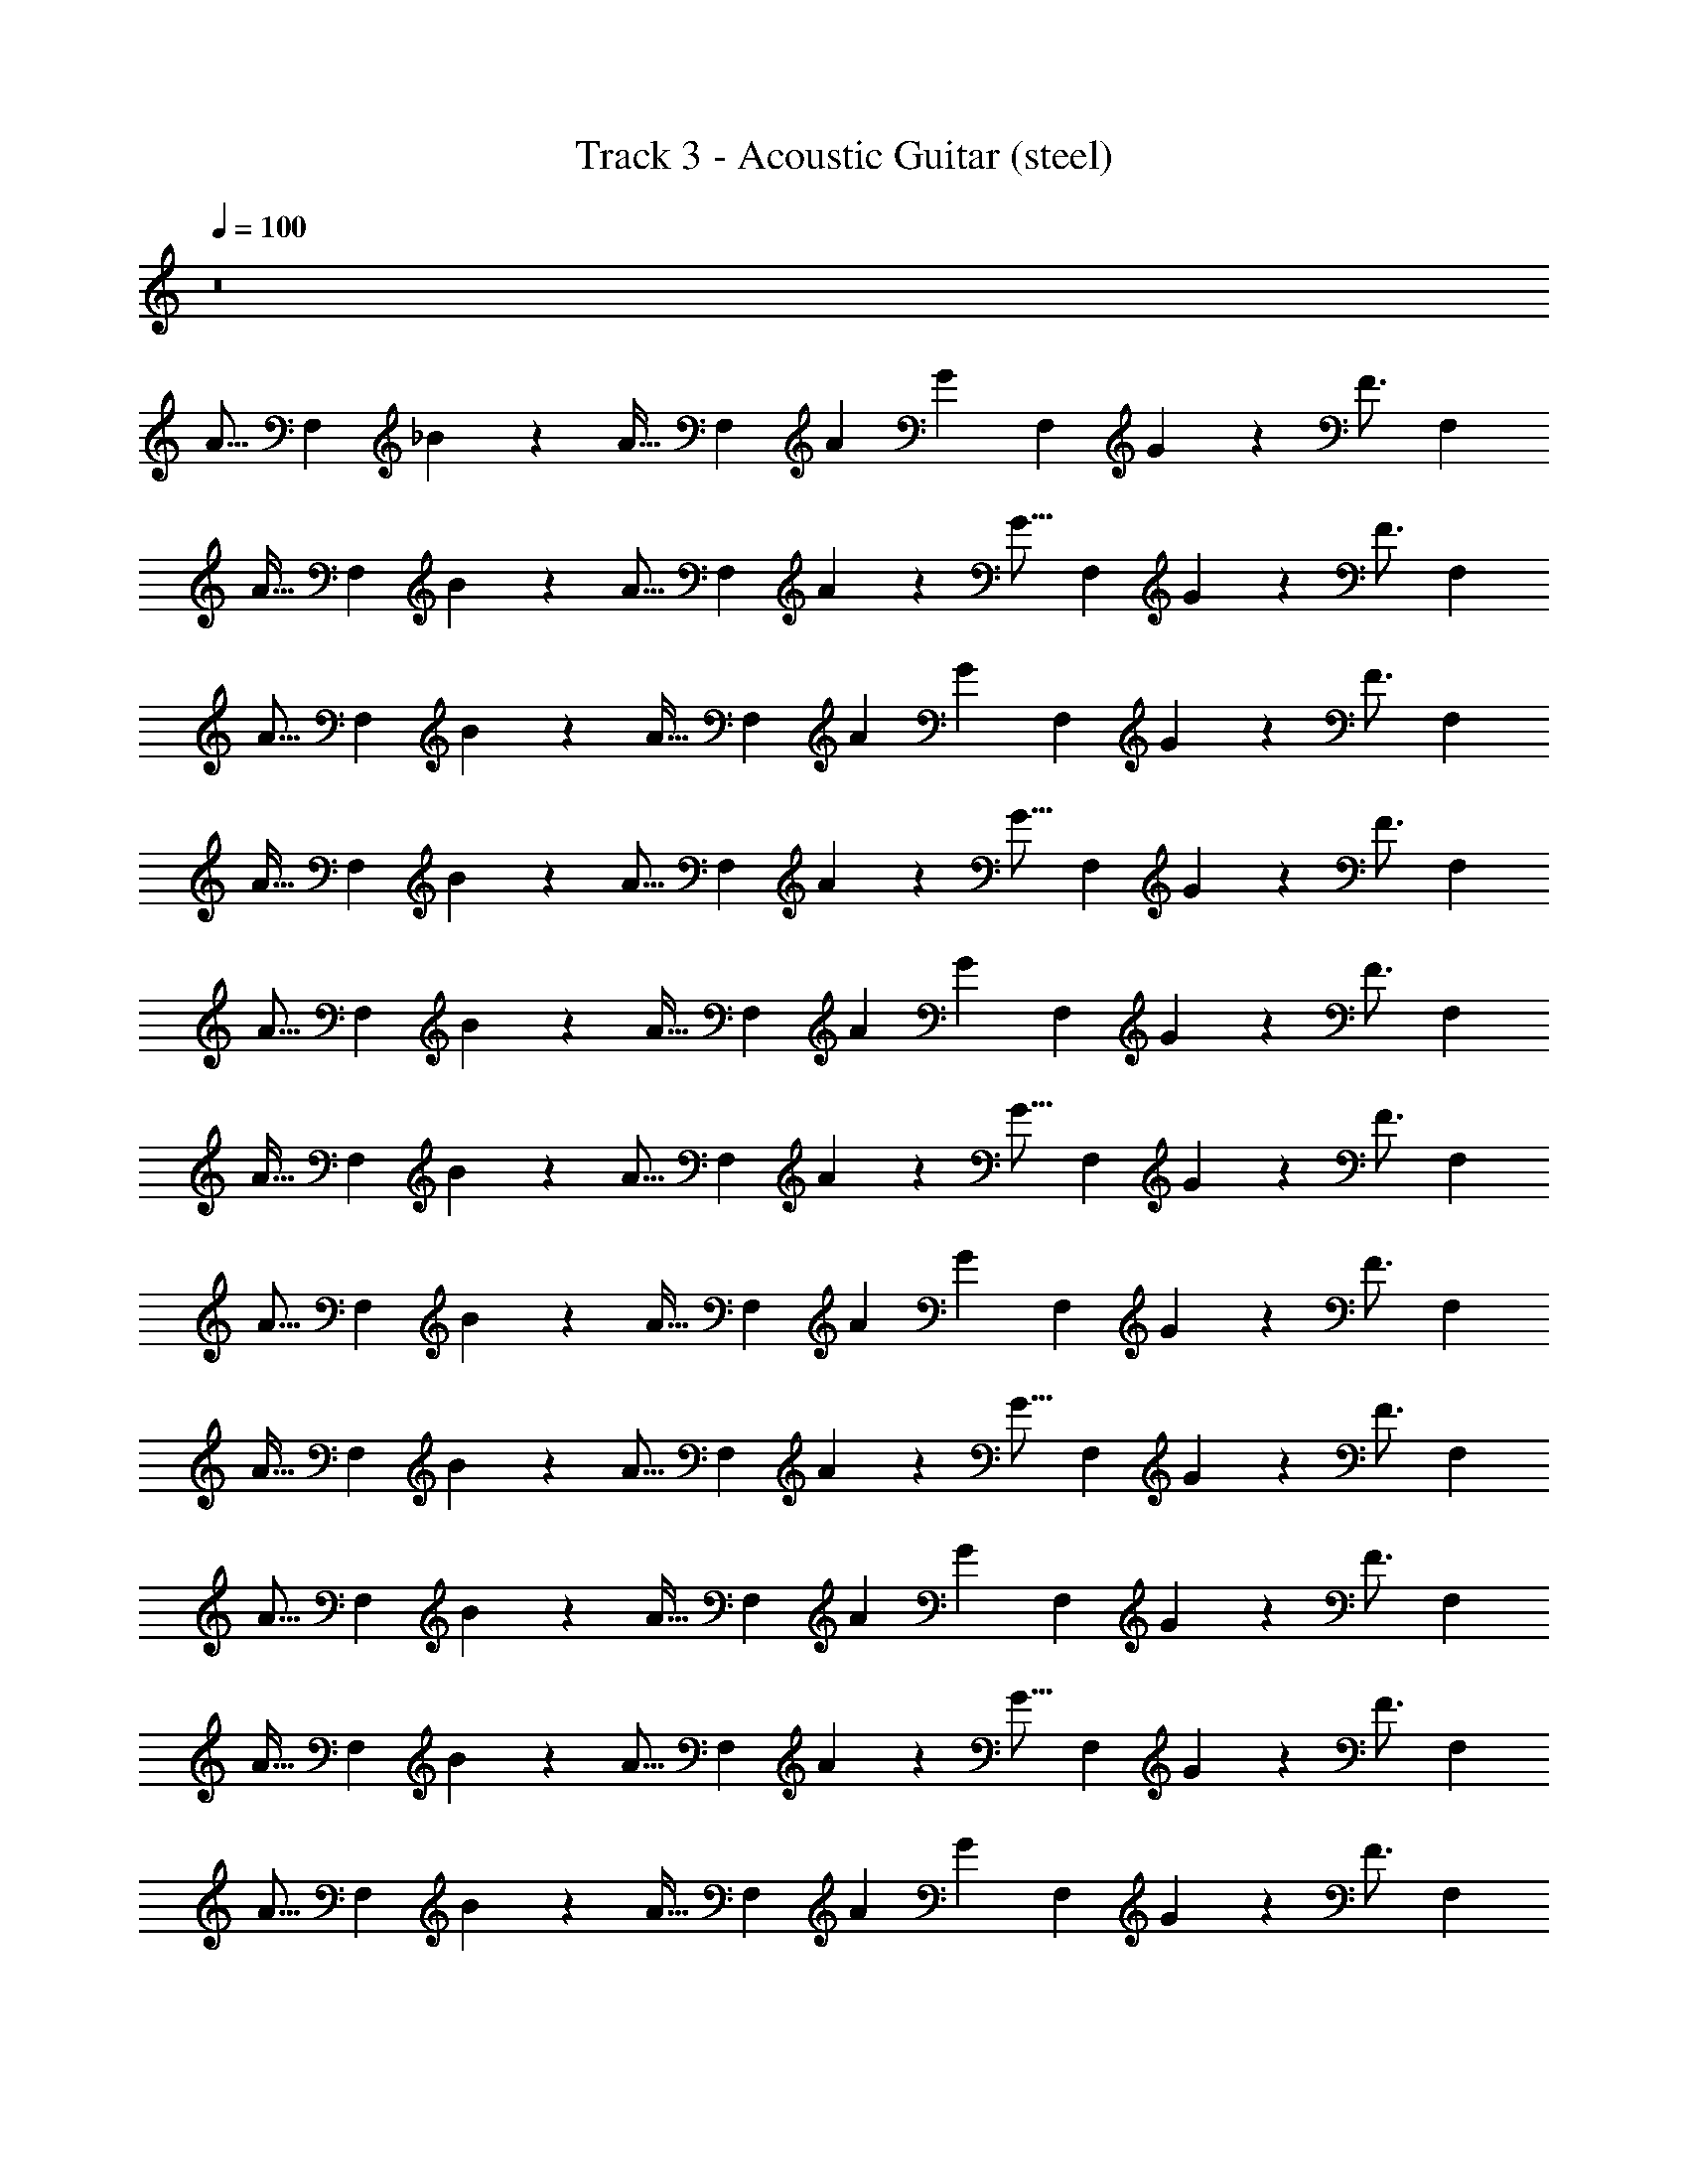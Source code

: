 X: 1
T: Track 3 - Acoustic Guitar (steel)
Z: ABC Generated by Starbound Composer v0.8.7
L: 1/4
Q: 1/4=100
K: C
z8 
[z/A15/16] [z/F,5/6] _B2/9 z/36 [z/4A23/32] [z/F,5/6] [z/4A3/10] [z/4G13/20] [z/F,5/6] G2/9 z/36 [z/4F3/4] [z/F,5/6] 
[z/A31/32] [z/F,5/6] B2/9 z/36 [z/4A11/16] [z/F,5/6] A2/9 z/36 [z/4G11/16] [z/F,5/6] G2/9 z/36 [z/4F3/4] [z/F,5/6] 
[z/A15/16] [z/F,5/6] B2/9 z/36 [z/4A23/32] [z/F,5/6] [z/4A3/10] [z/4G13/20] [z/F,5/6] G2/9 z/36 [z/4F3/4] [z/F,5/6] 
[z/A31/32] [z/F,5/6] B2/9 z/36 [z/4A11/16] [z/F,5/6] A2/9 z/36 [z/4G11/16] [z/F,5/6] G2/9 z/36 [z/4F3/4] [z/F,5/6] 
[z/A15/16] [z/F,5/6] B2/9 z/36 [z/4A23/32] [z/F,5/6] [z/4A3/10] [z/4G13/20] [z/F,5/6] G2/9 z/36 [z/4F3/4] [z/F,5/6] 
[z/A31/32] [z/F,5/6] B2/9 z/36 [z/4A11/16] [z/F,5/6] A2/9 z/36 [z/4G11/16] [z/F,5/6] G2/9 z/36 [z/4F3/4] [z/F,5/6] 
[z/A15/16] [z/F,5/6] B2/9 z/36 [z/4A23/32] [z/F,5/6] [z/4A3/10] [z/4G13/20] [z/F,5/6] G2/9 z/36 [z/4F3/4] [z/F,5/6] 
[z/A31/32] [z/F,5/6] B2/9 z/36 [z/4A11/16] [z/F,5/6] A2/9 z/36 [z/4G11/16] [z/F,5/6] G2/9 z/36 [z/4F3/4] [z/F,5/6] 
[z/A15/16] [z/F,5/6] B2/9 z/36 [z/4A23/32] [z/F,5/6] [z/4A3/10] [z/4G13/20] [z/F,5/6] G2/9 z/36 [z/4F3/4] [z/F,5/6] 
[z/A31/32] [z/F,5/6] B2/9 z/36 [z/4A11/16] [z/F,5/6] A2/9 z/36 [z/4G11/16] [z/F,5/6] G2/9 z/36 [z/4F3/4] [z/F,5/6] 
[z/A15/16] [z/F,5/6] B2/9 z/36 [z/4A23/32] [z/F,5/6] [z/4A3/10] [z/4G13/20] [z/F,5/6] G2/9 z/36 [z/4F3/4] [z/F,5/6] 
[z/A31/32] [z/F,5/6] B2/9 z/36 [z/4A11/16] [z/F,5/6] A2/9 z/36 [z/4G11/16] [z/F,5/6] G2/9 z/36 [z/4F3/4] [z/F,5/6] 
[z/A15/16] [z/F,5/6] B2/9 z/36 A7/32 z/32 [F7/16F,5/6] z/16 [z/4A3/10] [z/4G9/32] [F2/5F,5/6] z/10 [z/G31/16] F,5/6 z/6 
[z/F,5/6] B2/9 z/36 A/4 [F15/32F,5/6] z/32 A2/9 z/36 G/4 [F2/5F,5/6] z/10 [z/G15/8] F,5/6 z/6 
[z/F,5/6] B2/9 z/36 [z/4A9/32] [F15/32F,5/6] z/32 A2/9 z/36 G7/32 z/32 [F2/5F,5/6] z/10 [z/G31/16] F,5/6 z/6 
[z/F,5/6] B2/9 z/36 [z/4A9/32] [F15/32F,5/6] z/32 B7/16 z/16 [B/5F,5/6] z/20 B11/16 z/16 [A7/16F,5/6] z/16 [z/A15/16] 
[z/F,5/6] B2/9 z/36 A7/32 z/32 [F7/16F,5/6] z/16 [z/4A3/10] [z/4G9/32] [F2/5F,5/6] z/10 [z/G31/16] F,5/6 z/6 
[z/F,5/6] B2/9 z/36 A/4 [F15/32F,5/6] z/32 A2/9 z/36 G/4 [F2/5F,5/6] z/10 [z/G15/8] F,5/6 z/6 
[z/F,5/6] B2/9 z/36 [z/4A9/32] [F15/32F,5/6] z/32 A2/9 z/36 G7/32 z/32 [F2/5F,5/6] z/10 [z/G9/10] F,5/6 z11/3 
[D9/16A,9/16F9/16F,2/3] z3/16 [F7/32A,7/32D7/32F,7/32] z/32 [D3/8F,2/5A,2/5F2/5] z/8 [B17/32G3/5_B,9/8D9/8] z7/32 [B7/32G7/32] z/32 [z/4B3/8G7/16] [D3/16B,7/32] z/16 [B/6G/6B,/5D/5] z/12 [B,11/16B11/16G23/32D23/32] z/16 
[D5/8B5/8d2/3F2/3] z/8 [B7/32D7/32F7/32d7/32] z/32 [F2/5D2/5d15/32B/] z/10 [F9/16A3/5A,7/6C7/6] z3/16 [A7/32F7/32] z/32 [z/4A/3F2/5] [A,3/16C3/16] z/16 [A/6F/6A,7/32C7/32] z/12 [A,13/20F13/20C13/20A11/16] z/10 
[A,9/16F9/16D9/16F,2/3] z3/16 [D7/32F7/32F,7/32A,7/32] z/32 [D3/8A,2/5F2/5F,2/5] z/8 [B17/32G3/5B,11/10D9/8] z7/32 [B7/32G7/32] z/32 [z/4B3/8G7/16] [D3/16B,3/16] z/16 [G/6B/6D/5B,/5] z/12 [B11/16B,11/16G23/32D23/32] z/16 
[B5/8D5/8F2/3d2/3] z/8 [d7/32D7/32F7/32B7/32] z/32 [D2/5F2/5d15/32B/] z/10 [F9/16A3/5A,11/10C9/8] z3/16 [F7/32A7/32] z/32 [z/4A/3F2/5] [A,7/32C7/32] z/32 [F/6A/6C7/32A,7/32] z/12 [A,13/20C13/20F13/20A11/16] z/10 
[F9/16D9/16A,9/16F,2/3] z3/16 [F7/32D7/32A,7/32F,7/32] z/32 [D3/8F,2/5A,2/5F2/5] z/8 [B17/32G3/5B,9/8D7/6] z7/32 [B7/32G7/32] z/32 [z/4B3/8G7/16] [B,/5D/5] z/20 [B/6G/6D/5B,/5] z/12 [B,11/16B11/16D23/32G23/32] z/16 
[B5/8D5/8d2/3F2/3] z/8 [B7/32F7/32d7/32D7/32] z/32 [F2/5D2/5d15/32B/] z/10 [F9/16A3/5A,11/10C7/6] z3/16 [A7/32F7/32] z/32 [z/4A/3F2/5] [A,7/32C7/32] z/32 [A/6F/6A,7/32C7/32] z/12 [A,13/20C13/20F13/20A11/16] z/10 
[D9/16F9/16A,9/16F,2/3] z3/16 [F7/32A,7/32D7/32F,7/32] z/32 [D3/8F,2/5F2/5A,2/5] z/8 [B17/32G3/5D11/10B,9/8] z7/32 [G7/32B7/32] z/32 [z/4B3/8G7/16] [D/5B,/5] z/20 [B/6G/6D/5B,/5] z/12 [B11/16B,11/16G23/32D23/32] z65/16 
[z/A15/16] [z/F,5/6] B2/9 z/36 [z/4A23/32] [z/F,5/6] [z/4A3/10] [z/4G13/20] [z/F,5/6] G2/9 z/36 [z/4F3/4] [z/F,5/6] 
[z/A31/32] [z/F,5/6] B2/9 z/36 [z/4A11/16] [z/F,5/6] A2/9 z/36 [z/4G11/16] [z/F,5/6] G2/9 z/36 [z/4F3/4] [z/F,5/6] 
[z/A15/16] [z/F,5/6] B2/9 z/36 [z/4A23/32] [z/F,5/6] [z/4A3/10] [z/4G13/20] [z/F,5/6] G2/9 z/36 [z/4F3/4] [z/F,5/6] 
[z/A31/32] [z/F,5/6] B2/9 z/36 [z/4A11/16] [z/F,5/6] A2/9 z/36 [z/4G11/16] [z/F,5/6] G2/9 z/36 [z/4F3/4] [z/F,5/6] 
[z/A15/16] [z/F,5/6] B2/9 z/36 [z/4A23/32] [z/F,5/6] [z/4A3/10] [z/4G13/20] [z/F,5/6] G2/9 z/36 [z/4F3/4] [z/F,5/6] 
[z/A31/32] [z/F,5/6] B2/9 z/36 [z/4A11/16] [z/F,5/6] A2/9 z/36 [z/4G11/16] [z/F,5/6] G2/9 z/36 [z/4F3/4] [z/F,5/6] 
[z/A15/16] [z/F,5/6] B2/9 z/36 [z/4A23/32] [z/F,5/6] [z/4A3/10] [z/4G13/20] [z/F,5/6] G2/9 z/36 [z/4F3/4] [z/F,5/6] 
[z/A31/32] [z/F,5/6] B2/9 z/36 [z/4A11/16] [z/F,5/6] A2/9 z/36 [z/4G11/16] [z/F,5/6] G2/9 z/36 [z/4F3/4] [z/F,5/6] 
[z/A15/16] [z/F,5/6] B2/9 z/36 [z/4A23/32] [z/F,5/6] [z/4A3/10] [z/4G13/20] [z/F,5/6] G2/9 z/36 [z/4F3/4] [z/F,5/6] 
[z/A31/32] [z/F,5/6] B2/9 z/36 [z/4A11/16] [z/F,5/6] A2/9 z/36 [z/4G11/16] [z/F,5/6] G2/9 z/36 [z/4F3/4] [z/F,5/6] 
[z/A15/16] [z/F,5/6] B2/9 z/36 [z/4A23/32] [z/F,5/6] [z/4A3/10] [z/4G13/20] [z/F,5/6] G2/9 z/36 [z/4F3/4] [z/F,5/6] 
[z/A31/32] [z/F,5/6] B2/9 z/36 [z/4A11/16] [z/F,5/6] A2/9 z/36 [z/4G11/16] [z/F,5/6] G2/9 z/36 [z/4F3/4] [z/F,5/6] 
[z/A15/16] [z/F,5/6] B2/9 z/36 A7/32 z/32 [F7/16F,5/6] z/16 [z/4A3/10] [z/4G9/32] [F2/5F,5/6] z/10 [z/G31/16] F,5/6 z/6 
[z/F,5/6] B2/9 z/36 A/4 [F15/32F,5/6] z/32 A2/9 z/36 G/4 [F2/5F,5/6] z/10 [z/G15/8] F,5/6 z/6 
[z/F,5/6] B2/9 z/36 [z/4A9/32] [F15/32F,5/6] z/32 A2/9 z/36 G7/32 z/32 [F2/5F,5/6] z/10 [z/G31/16] F,5/6 z/6 
[z/F,5/6] B2/9 z/36 [z/4A9/32] [F15/32F,5/6] z/32 B7/16 z/16 [B/5F,5/6] z/20 B11/16 z/16 [A7/16F,5/6] z/16 [z/A15/16] 
[z/F,5/6] B2/9 z/36 A7/32 z/32 [F7/16F,5/6] z/16 [z/4A3/10] [z/4G9/32] [F2/5F,5/6] z/10 [z/G31/16] F,5/6 z/6 
[z/F,5/6] B2/9 z/36 A/4 [F15/32F,5/6] z/32 A2/9 z/36 G/4 [F2/5F,5/6] z/10 [z/G15/8] F,5/6 z/6 
[z/F,5/6] B2/9 z/36 [z/4A9/32] [F15/32F,5/6] z/32 A2/9 z/36 G7/32 z/32 [F2/5F,23/16] z/10 G9/10 z41/10 
[A,9/16D9/16F9/16F,2/3] z3/16 [A,7/32F,7/32F7/32D7/32] z/32 [D3/8F2/5F,2/5A,2/5] z/8 [B17/32G3/5B,9/8D9/8] z7/32 [G7/32B7/32] z/32 [z/4B3/8G7/16] [D3/16B,7/32] z/16 [G/6B/6D/5B,/5] z/12 [B11/16B,11/16D23/32G23/32] z/16 
[D5/8B5/8F2/3d2/3] z/8 [F7/32D7/32d7/32B7/32] z/32 [D2/5F2/5d15/32B/] z/10 [F9/16A3/5C7/6A,7/6] z3/16 [F7/32A7/32] z/32 [z/4A/3F2/5] [C3/16A,3/16] z/16 [A/6F/6A,7/32C7/32] z/12 [C13/20A,13/20F13/20A11/16] z/10 
[A,9/16F9/16D9/16F,2/3] z3/16 [F,7/32A,7/32F7/32D7/32] z/32 [D3/8A,2/5F,2/5F2/5] z/8 [B17/32G3/5B,11/10D9/8] z7/32 [B7/32G7/32] z/32 [z/4B3/8G7/16] [D3/16B,3/16] z/16 [G/6B/6B,/5D/5] z/12 [B11/16B,11/16G23/32D23/32] z/16 
[B5/8D5/8d2/3F2/3] z/8 [B7/32d7/32D7/32F7/32] z/32 [F2/5D2/5d15/32B/] z/10 [F9/16A3/5A,11/10C9/8] z3/16 [F7/32A7/32] z/32 [z/4A/3F2/5] [C7/32A,7/32] z/32 [F/6A/6A,7/32C7/32] z/12 [A,13/20F13/20C13/20A11/16] z/10 
[A,9/16F9/16D9/16F,2/3] z3/16 [D7/32A,7/32F,7/32F7/32] z/32 [D3/8F,2/5F2/5A,2/5] z/8 [B17/32G3/5B,9/8D7/6] z7/32 [G7/32B7/32] z/32 [z/4B3/8G7/16] [D/5B,/5] z/20 [G/6B/6B,/5D/5] z/12 [B11/16B,11/16D23/32G23/32] z/16 
[D5/8B5/8d2/3F2/3] z/8 [F7/32d7/32B7/32D7/32] z/32 [F2/5D2/5d15/32B/] z/10 [F9/16A3/5A,11/10C7/6] z3/16 [A7/32F7/32] z/32 [z/4A/3F2/5] [A,7/32C7/32] z/32 [F/6A/6C7/32A,7/32] z/12 [A,13/20F13/20C13/20A11/16] z/10 
[A,9/16D9/16F9/16F,2/3] z3/16 [F,7/32D7/32A,7/32F7/32] z/32 [D3/8F2/5F,2/5A,2/5] z/8 [B17/32G3/5D11/10B,9/8] z7/32 [G7/32B7/32] z/32 [z/4B3/8G7/16] [B,/5D/5] z/20 [B/6G/6D/5B,/5] z/12 [B11/16B,11/16G23/32D23/32] z65/16 
[D9/16F9/16A,9/16F,2/3] z3/16 [D7/32F7/32A,7/32F,7/32] z/32 [D3/8A,2/5F2/5F,2/5] z/8 [B17/32G3/5D9/8B,9/8] z7/32 [B7/32G7/32] z/32 [z/4B3/8G7/16] [D3/16B,7/32] z/16 [B/6G/6B,/5D/5] z/12 [B,11/16B11/16G23/32D23/32] z/16 
[B5/8D5/8F2/3d2/3] z/8 [d7/32F7/32B7/32D7/32] z/32 [F2/5D2/5d15/32B/] z/10 [F9/16A3/5C7/6A,7/6] z3/16 [A7/32F7/32] z/32 [z/4A/3F2/5] [C3/16A,3/16] z/16 [A/6F/6A,7/32C7/32] z/12 [A,13/20F13/20C13/20A11/16] z/10 
[D9/16A,9/16F9/16F,2/3] z3/16 [A,7/32F7/32D7/32F,7/32] z/32 [D3/8A,2/5F,2/5F2/5] z/8 [B17/32G3/5B,11/10D9/8] z7/32 [G7/32B7/32] z/32 [z/4B3/8G7/16] [D3/16B,3/16] z/16 [B/6G/6B,/5D/5] z/12 [B11/16B,11/16D23/32G23/32] z/16 
[D5/8B5/8F2/3d2/3] z/8 [F7/32B7/32d7/32D7/32] z/32 [D2/5F2/5d15/32B/] z/10 [F9/16A3/5A,11/10C9/8] z3/16 [F7/32A7/32] z/32 [z/4A/3F2/5] [A,7/32C7/32] z/32 [A/6F/6C7/32A,7/32] z/12 [F13/20A,13/20C13/20A11/16] z/10 
[A,9/16F9/16D9/16F,2/3] z3/16 [F,7/32D7/32F7/32A,7/32] z/32 [D3/8F,2/5A,2/5F2/5] z/8 [B17/32G3/5B,9/8D7/6] z7/32 [G7/32B7/32] z/32 [z/4B3/8G7/16] [D/5B,/5] z/20 [G/6B/6D/5B,/5] z/12 [B11/16B,11/16G23/32D23/32] z/16 
[D5/8B5/8d2/3F2/3] z/8 [F7/32B7/32d7/32D7/32] z/32 [D2/5F2/5d15/32B/] z/10 [F9/16A3/5A,11/10C7/6] z3/16 [F7/32A7/32] z/32 [z/4A/3F2/5] [C7/32A,7/32] z/32 [F/6A/6C7/32A,7/32] z/12 [A,13/20C13/20F13/20A11/16] z/10 
[F9/16A,9/16D9/16F,2/3] z3/16 [F,7/32F7/32D7/32A,7/32] z/32 [D3/8A,2/5F2/5F,2/5] z/8 [B17/32G3/5D11/10B,9/8] z7/32 [G7/32B7/32] z/32 [z/4B3/8G7/16] [B,/5D/5] z/20 [B/6G/6D/5B,/5] z/12 [B,11/16B11/16D23/32G23/32] z65/16 
[z/A15/16] [z/F,5/6] B2/9 z/36 A7/32 z/32 [F7/16F,5/6] z/16 [z/4A3/10] [z/4G9/32] [F2/5F,5/6] z/10 [z/G31/16] F,5/6 z/6 
[z/F,5/6] B2/9 z/36 A/4 [F15/32F,5/6] z/32 A2/9 z/36 G/4 [F2/5F,5/6] z/10 [z/G15/8] F,5/6 z/6 
[z/F,5/6] B2/9 z/36 [z/4A9/32] [F15/32F,5/6] z/32 A2/9 z/36 G7/32 z/32 [F2/5F,5/6] z/10 [z/G31/16] F,5/6 z/6 
[z/F,5/6] B2/9 z/36 [z/4A9/32] [F15/32F,5/6] z/32 A2/9 z/36 G7/32 z/32 [F2/5F,5/6] z/10 [z/G31/32] F,15/32 z/32 [z/A15/16] 
[z/F,5/6] B2/9 z/36 A7/32 z/32 [F7/16F,5/6] z/16 [z/4A3/10] [z/4G9/32] [F2/5F,5/6] z/10 [z/G31/16] F,5/6 z/6 
[z/F,5/6] B2/9 z/36 A/4 [F15/32F,5/6] z/32 A2/9 z/36 G/4 [F2/5F,5/6] z/10 [z/G15/8] F,5/6 z/6 
[z/F,5/6] B2/9 z/36 [z/4A9/32] [F15/32F,5/6] z/32 A2/9 z/36 G7/32 z/32 [F2/5F,5/6] z/10 [z/G31/16] F,5/6 z/6 
[z/F,5/6] B2/9 z/36 [z/4A9/32] [F15/32F,5/6] z/32 A2/9 z/36 G7/32 z/32 [F2/5F,5/6] z/10 [z/G31/32] F,15/32 z/32 [z/A15/16] 
[z/F,5/6] B2/9 z/36 A7/32 z/32 [F7/16F,5/6] z/16 [z/4A3/10] [z/4G9/32] [F2/5F,5/6] z/10 [z/G31/16] F,5/6 z/6 
[z/F,5/6] B2/9 z/36 A/4 [F15/32F,5/6] z/32 A2/9 z/36 G/4 [F2/5F,5/6] z/10 [z/G15/8] F,5/6 z/6 
[z/F,5/6] B2/9 z/36 [z/4A9/32] [F15/32F,5/6] z/32 A2/9 z/36 G7/32 z/32 [F2/5F,5/6] z/10 [z/G31/16] F,5/6 z/6 
[z/F,5/6] B2/9 z/36 [z/4A9/32] [F15/32F,5/6] z/32 A2/9 z/36 G7/32 z/32 [F2/5F,5/6] z/10 [z/G31/32] F,15/32 z193/32 
[A,9/16D9/16F9/16F,2/3] z3/16 [A,7/32D7/32F7/32F,7/32] z/32 [D3/8F,2/5F2/5A,2/5] z/8 [B17/32G3/5B,11/10D11/10] z7/32 [G7/32B7/32] z/32 [z/4G2/5B7/16] [D3/16B,3/16] z/16 [D/5B,/5B7/32G7/32] z/20 [B11/16B,11/16G23/32D23/32] z/16 
[D5/8B5/8d2/3F2/3] z/8 [B7/32F7/32D7/32d7/32] z/32 [D2/5F2/5d15/32B/] z/10 [F9/16A3/5A,11/10C7/6] z3/16 [F7/32A7/32] z/32 [z/4A2/5F2/5] [A,3/16C3/16] z/16 [C7/32A7/32A,7/32F7/32] z/32 [F13/20C13/20A,13/20A11/16] z/10 
[A,9/16D9/16F9/16F,2/3] z3/16 [F7/32D7/32F,7/32A,7/32] z/32 [D3/8F2/5F,2/5A,2/5] z/8 [B17/32G3/5B,11/10D7/6] z7/32 [G7/32B7/32] z/32 [z/4G2/5B7/16] [B,3/16D3/16] z/16 [B,/5D/5G7/32B7/32] z/20 [B,11/16B11/16G23/32D23/32] z/16 
[D5/8B5/8F2/3d2/3] z/8 [F7/32d7/32D7/32B7/32] z/32 [D2/5F2/5d15/32B/] z/10 [F9/16A3/5C7/6A,7/6] z3/16 [A7/32F7/32] z/32 [z/4A2/5F2/5] [C3/16A,3/16] z/16 [F7/32A7/32A,7/32C7/32] z/32 [F13/20A,13/20C13/20A11/16] z/10 
[A,9/16D9/16F9/16F,2/3] z3/16 [A,7/32F7/32D7/32F,7/32] z/32 [D3/8A,2/5F,2/5F2/5] z/8 [B17/32G3/5D11/10B,9/8] z7/32 [B7/32G7/32] z/32 [z/4G2/5B7/16] [D3/16B,3/16] z/16 [B,/5D/5B7/32G7/32] z/20 [B11/16B,11/16G23/32D23/32] z/16 
[D5/8B5/8d2/3F2/3] z/8 [B7/32F7/32D7/32d7/32] z/32 [F2/5D2/5d15/32B/] z/10 [F9/16A3/5C9/8A,9/8] z3/16 [F7/32A7/32] z/32 [z/4A2/5F2/5] [C3/16A,3/16] z/16 [A7/32F7/32C7/32A,7/32] z/32 [F13/20C13/20A,13/20A11/16] z/10 
[F9/16A,9/16D9/16F,3/5] z3/16 [F7/32F,7/32A,7/32D7/32] z/32 [D3/8F,2/5F2/5A,2/5] z/8 [B17/32G3/5D11/10B,9/8] z7/32 [G7/32B7/32] z/32 [z/4G2/5B7/16] [D3/16B,3/16] z/16 [B,/5D/5G7/32B7/32] z/20 [B,11/16B11/16G23/32D23/32] z65/16 
[A,9/16D9/16F9/16F,2/3] z3/16 [A,7/32F,7/32D7/32F7/32] z/32 [D3/8F2/5F,2/5A,2/5] z/8 [B17/32G3/5B,11/10D11/10] z7/32 [G7/32B7/32] z/32 [z/4G2/5B7/16] [D3/16B,3/16] z/16 [D/5B,/5G7/32B7/32] z/20 [B11/16B,11/16D23/32G23/32] z/16 
[D5/8B5/8d2/3F2/3] z/8 [B7/32d7/32F7/32D7/32] z/32 [D2/5F2/5d15/32B/] z/10 [F9/16A3/5A,11/10C7/6] z3/16 [F7/32A7/32] z/32 [z/4F2/5A2/5] [A,3/16C3/16] z/16 [C7/32F7/32A,7/32A7/32] z/32 [A,13/20F13/20C13/20A11/16] z/10 
[F9/16D9/16A,9/16F,2/3] z3/16 [D7/32F7/32A,7/32F,7/32] z/32 [D3/8F,2/5A,2/5F2/5] z/8 [B17/32G3/5B,11/10D7/6] z7/32 [B7/32G7/32] z/32 [z/4G2/5B7/16] [D3/16B,3/16] z/16 [B,/5D/5G7/32B7/32] z/20 [B,11/16B11/16G23/32D23/32] z/16 
[D5/8B5/8F2/3d2/3] z/8 [d7/32B7/32D7/32F7/32] z/32 [F2/5D2/5d15/32B/] z/10 [F9/16A3/5A,7/6C7/6] z3/16 [F7/32A7/32] z/32 [z/4A2/5F2/5] [C3/16A,3/16] z/16 [F7/32A,7/32A7/32C7/32] z/32 [C13/20A,13/20F13/20A11/16] z/10 
[D9/16A,9/16F9/16F,2/3] z3/16 [A,7/32F,7/32F7/32D7/32] z/32 [D3/8A,2/5F2/5F,2/5] z/8 [B17/32G3/5D11/10B,9/8] z7/32 [G7/32B7/32] z/32 [z/4G2/5B7/16] [B,3/16D3/16] z/16 [D/5B,/5B7/32G7/32] z/20 [B,11/16B11/16D23/32G23/32] z/16 
[B5/8D5/8F2/3d2/3] z/8 [d7/32F7/32D7/32B7/32] z/32 [D2/5F2/5d15/32B/] z/10 [F9/16A3/5C9/8A,9/8] z3/16 [A7/32F7/32] z/32 [z/4F2/5A2/5] [A,3/16C3/16] z/16 [A,7/32F7/32C7/32A7/32] z/32 [C13/20A,13/20F13/20A11/16] z/10 
[A,9/16F9/16D9/16F,3/5] z3/16 [D7/32F,7/32F7/32A,7/32] z/32 [D3/8F2/5F,2/5A,2/5] z/8 [B17/32G3/5D11/10B,9/8] z7/32 [B7/32G7/32] z/32 [z/4G2/5B7/16] [B,3/16D3/16] z/16 [B,/5D/5G7/32B7/32] z/20 [B,11/16B11/16D23/32G23/32] z65/16 
[F9/16D9/16A,9/16F,2/3] z3/16 [A,7/32F7/32F,7/32D7/32] z/32 [D3/8A,2/5F2/5F,2/5] z/8 [B17/32G3/5D11/10B,11/10] z7/32 [G7/32B7/32] z/32 [z/4G2/5B7/16] [D3/16B,3/16] z/16 [B,/5D/5B7/32G7/32] z/20 [B11/16B,11/16D23/32G23/32] z/16 
[B5/8D5/8d2/3F2/3] z/8 [D7/32F7/32B7/32d7/32] z/32 [D2/5F2/5d15/32B/] z/10 [F9/16A3/5A,11/10C7/6] z3/16 [F7/32A7/32] z/32 [z/4F2/5A2/5] [A,3/16C3/16] z/16 [F7/32A,7/32C7/32A7/32] z/32 [A,13/20C13/20F13/20A11/16] z/10 
[D9/16F9/16A,9/16F,2/3] z3/16 [A,7/32F,7/32F7/32D7/32] z/32 [D3/8F,2/5F2/5A,2/5] z/8 [B17/32G3/5B,11/10D7/6] z7/32 [G7/32B7/32] z/32 [z/4G2/5B7/16] [B,3/16D3/16] z/16 [D/5B,/5B7/32G7/32] z/20 [B11/16B,11/16G23/32D23/32] z/16 
[B5/8D5/8d2/3F2/3] z/8 [F7/32d7/32D7/32B7/32] z/32 [D2/5F2/5d15/32B/] z/10 [F9/16A3/5C7/6A,7/6] z3/16 [A7/32F7/32] z/32 [z/4F2/5A2/5] [A,3/16C3/16] z/16 [A,7/32C7/32A7/32F7/32] z/32 [C13/20A,13/20F13/20A11/16] z/10 
[A,9/16F9/16D9/16F,2/3] z3/16 [A,7/32F,7/32F7/32D7/32] z/32 [D3/8A,2/5F,2/5F2/5] z/8 [B17/32G3/5D11/10B,9/8] z7/32 [B7/32G7/32] z/32 [z/4G2/5B7/16] [D3/16B,3/16] z/16 [B,/5D/5G7/32B7/32] z/20 [B,11/16B11/16D23/32G23/32] z/16 
[D5/8B5/8F2/3d2/3] z/8 [D7/32F7/32B7/32d7/32] z/32 [D2/5F2/5d15/32B/] z/10 [F9/16A3/5A,9/8C9/8] z3/16 [F7/32A7/32] z/32 [z/4A2/5F2/5] [A,3/16C3/16] z/16 [C7/32A7/32A,7/32F7/32] z/32 [C13/20A,13/20F13/20A11/16] z/10 
[F9/16A,9/16D9/16F,3/5] z3/16 [F7/32F,7/32A,7/32D7/32] z/32 [D3/8F,2/5A,2/5F2/5] z/8 [B17/32G3/5D11/10B,9/8] z7/32 [B7/32G7/32] z/32 [z/4G2/5B7/16] [B,3/16D3/16] z/16 [B,/5D/5B7/32G7/32] z/20 [B,11/16B11/16D23/32G23/32] z65/16 
[F9/16A,9/16D9/16F,2/3] z3/16 [F,7/32D7/32F7/32A,7/32] z/32 [D3/8F2/5F,2/5A,2/5] z/8 [B17/32G3/5D11/10B,11/10] z7/32 [G7/32B7/32] z/32 [z/4G2/5B7/16] [B,3/16D3/16] z/16 [B,/5D/5B7/32G7/32] z/20 [B,11/16B11/16D23/32G23/32] z/16 
[D5/8B5/8d2/3F2/3] z/8 [d7/32D7/32B7/32F7/32] z/32 [F2/5D2/5d15/32B/] z/10 [F9/16A3/5A,11/10C7/6] z3/16 [A7/32F7/32] z/32 [z/4F2/5A2/5] [A,3/16C3/16] z/16 [A,7/32A7/32F7/32C7/32] z/32 [A,13/20C13/20F13/20A11/16] z/10 
[A,9/16D9/16F9/16F,2/3] z3/16 [A,7/32F7/32F,7/32D7/32] z/32 [D3/8F,2/5A,2/5F2/5] z/8 [B17/32G3/5B,11/10D7/6] z7/32 [B7/32G7/32] z/32 [z/4G2/5B7/16] [B,3/16D3/16] z/16 [D/5B,/5G7/32B7/32] z/20 [B,11/16B11/16G23/32D23/32] z/16 
[D5/8B5/8d2/3F2/3] z/8 [d7/32D7/32F7/32B7/32] z/32 [D2/5F2/5d15/32B/] z/10 [F9/16A3/5A,7/6C7/6] z3/16 [A7/32F7/32] z/32 [z/4F2/5A2/5] [C3/16A,3/16] z/16 [F7/32A,7/32A7/32C7/32] z/32 [C13/20A,13/20F13/20A11/16] z/10 
[F9/16D9/16A,9/16F,2/3] z3/16 [A,7/32F7/32F,7/32D7/32] z/32 [D3/8F,2/5A,2/5F2/5] z/8 [B17/32G3/5D11/10B,9/8] z7/32 [G7/32B7/32] z/32 [z/4G2/5B7/16] [B,3/16D3/16] z/16 [D/5B,/5G7/32B7/32] z/20 [B,11/16B11/16D23/32G23/32] z/16 
[B5/8D5/8F2/3d2/3] z/8 [D7/32d7/32B7/32F7/32] z/32 [F2/5D2/5d15/32B/] z/10 [F9/16A3/5A,9/8C9/8] z3/16 [F7/32A7/32] z/32 [z/4A2/5F2/5] [A,3/16C3/16] z/16 [A7/32A,7/32C7/32F7/32] z/32 [C13/20A,13/20F13/20A11/16] z/10 
[D9/16F9/16A,9/16F,3/5] z3/16 [A,7/32F7/32D7/32F,7/32] z/32 [D3/8F,2/5F2/5A,2/5] z/8 [B17/32G3/5D11/10B,9/8] z7/32 [B7/32G7/32] z/32 [z/4G2/5B7/16] [B,3/16D3/16] z/16 [D/5B,/5B7/32G7/32] z/20 [B,11/16B11/16G23/32D23/32] 
